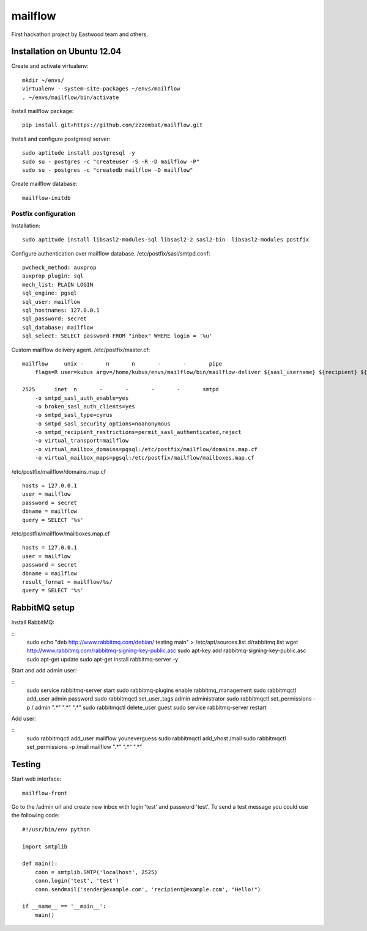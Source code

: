mailflow
========

First hackathon project by Eastwood team and others.


Installation on Ubuntu 12.04
----------------------------

Create and activate virtualenv:

::

    mkdir ~/envs/
    virtualenv --system-site-packages ~/envs/mailflow
    . ~/envs/mailflow/bin/activate

Install mailflow package:

::

    pip install git+https://github.com/zzzombat/mailflow.git


Install and configure postgresql server:

::

    sudo aptitude install postgresql -y
    sudo su - postgres -c "createuser -S -R -D mailflow -P"
    sudo su - postgres -c "createdb mailflow -O mailflow"

Create mailflow database:

::

    mailflow-initdb


Postfix configuration
~~~~~~~~~~~~~~~~~~~~~

Installation:

::

    sudo aptitude install libsasl2-modules-sql libsasl2-2 sasl2-bin  libsasl2-modules postfix


Configure authentication over mailflow database. /etc/postfix/sasl/smtpd.conf:

::

    pwcheck_method: auxprop
    auxprop_plugin: sql
    mech_list: PLAIN LOGIN
    sql_engine: pgsql
    sql_user: mailflow
    sql_hostnames: 127.0.0.1
    sql_password: secret
    sql_database: mailflow
    sql_select: SELECT password FROM "inbox" WHERE login = '%u'


Custom mailflow delivery agent. /etc/postfix/master.cf:

::

    mailflow     unix -       n       n       -       -       pipe
        flags=R user=kubus argv=/home/kubus/envs/mailflow/bin/mailflow-deliver ${sasl_username} ${recipient} ${sender}

    2525      inet  n       -       -       -       -       smtpd
        -o smtpd_sasl_auth_enable=yes
        -o broken_sasl_auth_clients=yes
        -o smtpd_sasl_type=cyrus
        -o smtpd_sasl_security_options=noanonymous
        -o smtpd_recipient_restrictions=permit_sasl_authenticated,reject
        -o virtual_transport=mailflow
        -o virtual_mailbox_domains=pgsql:/etc/postfix/mailflow/domains.map.cf
        -o virtual_mailbox_maps=pgsql:/etc/postfix/mailflow/mailboxes.map.cf

/etc/postfix/mailflow/domains.map.cf

::

    hosts = 127.0.0.1
    user = mailflow
    password = secret
    dbname = mailflow
    query = SELECT '%s'


/etc/postfix/mailflow/mailboxes.map.cf

::

    hosts = 127.0.0.1
    user = mailflow
    password = secret
    dbname = mailflow
    result_format = mailflow/%s/
    query = SELECT '%s'


RabbitMQ setup
---------------------

Install RabbitMQ:

::
   sudo echo "deb http://www.rabbitmq.com/debian/ testing main" > /etc/apt/sources.list.d/rabbitmq.list
   wget http://www.rabbitmq.com/rabbitmq-signing-key-public.asc
   sudo apt-key add rabbitmq-signing-key-public.asc
   sudo apt-get update
   sudo apt-get install rabbitmq-server -y

Start and add admin user:

::
   sudo service rabbitmq-server start
   sudo rabbitmq-plugins enable rabbitmq_management
   sudo rabbitmqctl add_user admin password
   sudo rabbitmqctl set_user_tags admin administrator
   sudo rabbitmqctl set_permissions -p / admin ".*" ".*" ".*"
   sudo rabbitmqctl delete_user guest
   sudo service rabbitmq-server restart

Add user:

::
   sudo rabbitmqctl add_user mailflow youneverguess
   sudo rabbitmqctl add_vhost /mail
   sudo rabbitmqctl set_permissions -p /mail mailflow ".*" ".*" ".*"

Testing
-------

Start web interface:

::

    mailflow-front

Go to the /admin url and create new inbox with login 'test' and password 'test'. To send a test
message you could use the following code:

::

    #!/usr/bin/env python

    import smtplib

    def main():
        conn = smtplib.SMTP('localhost', 2525)
        conn.login('test', 'test')
        conn.sendmail('sender@example.com', 'recipient@example.com', "Hello!")

    if __name__ == '__main__':
        main()

